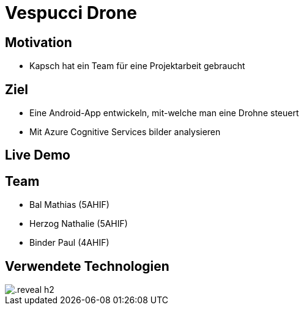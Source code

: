 [.reveal h1]
= Vespucci Drone
ifndef::imagesdir[:imagesdir: ../images]
:customcss: presentation.css
:revealjs_parallaxBackgroundImage: ../images/wallpaper_pa.png
:revealjs_parallaxBackgroundSize: cover

[.reveal h1]
== Motivation
[.reveal h2]
* Kapsch hat ein Team für eine Projektarbeit gebraucht

[.reveal h1]
== Ziel
[.reveal h2]
* Eine Android-App entwickeln, mit-welche man eine Drohne steuert
[.reveal h2]
* Mit Azure Cognitive Services bilder analysieren

[.reveal h1]
== Live Demo

[.reveal h1]
== Team
[.reveal h2]
* Bal Mathias (5AHIF)
[.reveal h2]
* Herzog Nathalie (5AHIF)
[.reveal h2]
* Binder Paul (4AHIF)

[%notitle]
[.reveal h1]
== Verwendete Technologien
[.reveal h2]
image::firediagram.png[]
